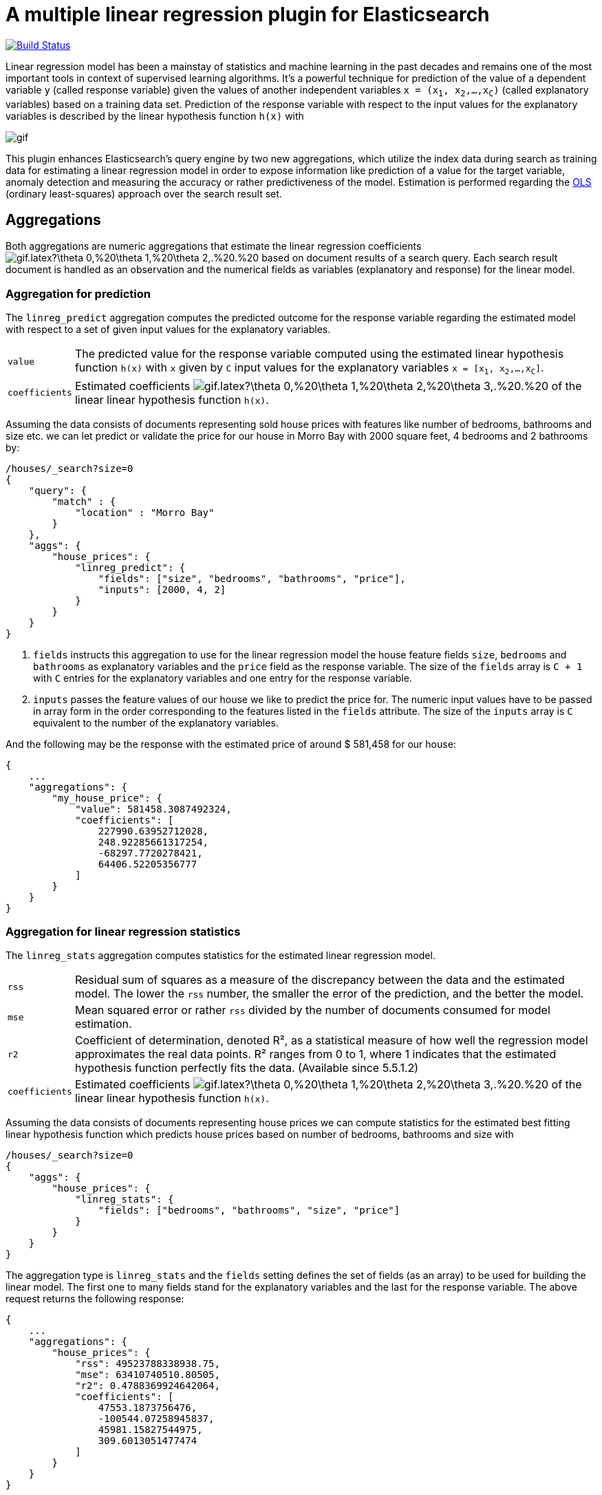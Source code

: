 # A multiple linear regression plugin for Elasticsearch

image:https://travis-ci.org/scaleborn/elasticsearch-linear-regression.svg?branch=master["Build Status", link="https://travis-ci.org/scaleborn/elasticsearch-linear-regression"]

Linear regression model has been a mainstay of statistics and machine learning
in the past decades and remains one of the most important tools in context of supervised learning algorithms.
It's a powerful technique for prediction of the value of a dependent variable `y` (called response variable) given the values of another independent
variables `x = (x~1~, x~2~,...,x~C~)` (called explanatory variables) based on a training data set. Prediction of the response variable with respect to the input values
 for the explanatory variables is described by the linear hypothesis function ``h(x)`` with

image:http://latex.codecogs.com/gif.latex?h(x)%20=%20\theta_{0}%20+%20\sum_{j=1}^C%20\theta_{j}%20x_{j}[]

This plugin enhances Elasticsearch's query engine by two new aggregations, which utilize the index data during search
as training data for estimating a linear regression model in order to expose information like prediction of a value for the target variable,
anomaly detection and measuring the accuracy or rather predictiveness of the model.
Estimation is performed regarding the https://en.wikipedia.org/wiki/Ordinary_least_squares[OLS]
(ordinary least-squares) approach over the search result set.


## Aggregations
Both aggregations are numeric aggregations that estimate the linear regression coefficients
image:http://latex.codecogs.com/gif.latex?\theta_0,%20\theta_1,%20\theta_2,.%20.%20.,%20\theta_C%20[]
based on document results of a search query. Each search result
document is handled as an observation and the numerical fields as variables (explanatory and response)
for the linear model.

=== Aggregation for prediction

The `linreg_predict` aggregation computes the predicted outcome for the response variable
regarding the estimated model with respect to a set of given input values for the explanatory variables.

[horizontal]
`value`:: The predicted value for the response variable computed using the estimated linear hypothesis
          function ``h(x)`` with `x` given by `C` input values for the explanatory variables
          `x = [x~1~, x~2~,...,x~C~]`.
`coefficients`:: Estimated coefficients
  image:http://latex.codecogs.com/gif.latex?\theta_0,%20\theta_1,%20\theta_2,%20\theta_3,.%20.%20.,%20\theta_C%20[]
    of the linear linear hypothesis function ``h(x)``.

Assuming the data consists of documents representing sold house prices with features
 like number of bedrooms, bathrooms and size etc. we can let predict or validate
 the price for our house in Morro Bay with 2000 square feet, 4 bedrooms and 2 bathrooms by:

[source,js]
--------------------------------------------------
/houses/_search?size=0
{
    "query": {
        "match" : {
            "location" : "Morro Bay"
        }
    },
    "aggs": {
        "house_prices": {
            "linreg_predict": {
                "fields": ["size", "bedrooms", "bathrooms", "price"],
                "inputs": [2000, 4, 2]
            }
        }
    }
}
--------------------------------------------------

<1> `fields` instructs this aggregation to use for the linear regression model the house feature fields `size`, `bedrooms` and `bathrooms`
    as explanatory variables and the `price` field as the response variable. The size of the `fields` array is `C + 1`
    with `C` entries for the explanatory variables and one entry for the response variable.
<2> `inputs` passes the feature values of our house we like to predict the price for. The numeric input values
    have to be passed in array form in the order corresponding to the features listed in the `fields` attribute.
    The size of the `inputs` array is `C` equivalent to the number of the explanatory variables.

And the following may be the response with the estimated price of around $ 581,458 for our house:

[source,js]
--------------------------------------------------
{
    ...
    "aggregations": {
        "my_house_price": {
            "value": 581458.3087492324,
            "coefficients": [
                227990.63952712028,
                248.92285661317254,
                -68297.7720278421,
                64406.52205356777
            ]
        }
    }
}
--------------------------------------------------


=== Aggregation for linear regression statistics

The `linreg_stats` aggregation computes statistics for the estimated linear regression model.

[horizontal]
`rss`:: Residual sum of squares as a measure of the discrepancy between the data and the estimated model.
        The lower the `rss` number, the smaller the error of the prediction, and the better the model.
`mse`:: Mean squared error or rather `rss` divided by the number of documents consumed for model estimation.
`r2`:: Coefficient of determination, denoted R², as a statistical measure of how well the regression model
        approximates the real data points. R² ranges from 0 to 1, where 1 indicates that the estimated hypothesis function perfectly fits the data.
        (Available since 5.5.1.2)
`coefficients`:: Estimated coefficients
  image:http://latex.codecogs.com/gif.latex?\theta_0,%20\theta_1,%20\theta_2,%20\theta_3,.%20.%20.,%20\theta_C%20[]
    of the linear linear hypothesis function ``h(x)``.

Assuming the data consists of documents representing house prices we can compute statistics for
the estimated best fitting linear hypothesis function which predicts house prices based on number of
bedrooms, bathrooms and size with
[source,js]
--------------------------------------------------
/houses/_search?size=0
{
    "aggs": {
        "house_prices": {
            "linreg_stats": {
                "fields": ["bedrooms", "bathrooms", "size", "price"]
            }
        }
    }
}
--------------------------------------------------

The aggregation type is `linreg_stats` and the `fields` setting defines the set of fields (as an array)
to be used for building the linear model. The first one to many fields stand for the explanatory variables
and the last for the response variable. The above request returns the following response:

[source,js]
--------------------------------------------------
{
    ...
    "aggregations": {
        "house_prices": {
            "rss": 49523788338938.75,
            "mse": 63410740510.80505,
            "r2": 0.4788369924642064,
            "coefficients": [
                47553.1873756476,
                -100544.07258945837,
                45981.15827544975,
                309.6013051477474
            ]
        }
    }
}
--------------------------------------------------

=== Data conditions
Due to algorithmic constraints both aggregations result an empty response, if

* the search result size is less or equal than the number of indicated explanatory variables,
* values of the explanatory variables in the search result set is linearly dependent (that means
  that a column can be written as a linear combination of the other columns).


## Algorithm
This implementation is based on a new parallel, single-pass OLS estimation algorithm for multiple linear regression
(not yet published). By aggregating
over the data only once and in parallel the algorithm is ideally suited for large-scale, distributed data sets and
in this respect surpasses the majority of existing multi-pass analytical OLS estimators or iterative optimization algorithms.

The overall complexity of the implemented algorithm to estimate the regression coefficients is `O(N C² + C³)`, where
`N` denotes the size of the training data set (the number of documents in the search result set) and `C` the number
of the indicated explanatory variables (fields).

## Installation

### Elasticsearch 5.x
For installing this plugin please choose first the proper version under the compatible
matrix which matches your Elasticsearch version and use the download link for the following command.

[source]
----
./bin/elasticsearch-plugin install https://github.com/scaleborn/elasticsearch-linear-regression/releases/download/5.5.1.2/elasticsearch-linear-regression-5.5.1.2.zip
----
The plugin will be installed under the name "linear-regression".
Do not forget to restart the node after installing.

.Compatibility matrix
[frame="all"]
|===
| Plugin version | Elasticsearch version | Release date
| https://github.com/scaleborn/elasticsearch-linear-regression/releases/download/5.5.1.2/elasticsearch-linear-regression-5.5.1.2.zip[5.5.1.2]        | 5.5.1 | Aug  29, 2017
| https://github.com/scaleborn/elasticsearch-linear-regression/releases/download/5.5.1.1/elasticsearch-linear-regression-5.5.1.1.zip[5.5.1.1]        | 5.5.1 | Jul  27, 2017
| https://github.com/scaleborn/elasticsearch-linear-regression/releases/download/5.5.0.1/elasticsearch-linear-regression-5.5.0.1.zip[5.5.0.1]        | 5.5.0 | Jul  18, 2017
| https://github.com/scaleborn/elasticsearch-linear-regression/releases/download/5.3.0.2/elasticsearch-linear-regression-5.3.0.2.zip[5.3.0.2]        | 5.3.0 | Jul  16, 2017
| https://github.com/scaleborn/elasticsearch-linear-regression/releases/download/5.3.0.1/elasticsearch-linear-regression-5.3.0.1.zip[5.3.0.1]        | 5.3.0 | Jun  30, 2017
|===

## Examples
### Predicting house prices
The idea is very simple. We have data in our Elasticsearch index representing
sold house prices in our region with some features like square footage of
the house, # of bathrooms, # of bedrooms etc. Now we want to find out which
price we have to pay for a house of our dreams.

In this example we use test data from: http://wiki.csc.calpoly.edu/datasets/attachment/wiki/Houses/RealEstate.csv?format=raw

To import the data into Elasticsearch we use logstash and this pipeline config
https://github.com/scaleborn/elasticsearch-linear-regression/tree/master/examples/houseprices/house-prices-import.conf[house-prices-import.conf]:
....
./bin/logstash -f house-prices-import.conf
....

The indexed documents will have this form:
[source,js]
--------------------------------------------------
{
  "_index": "houses",
  "_type": "prices",
  "_id": "AV0zjVhTomRh2LZNgmfJ",
  "_source": {
      "bathrooms": 3,
      "bedrooms": 4,
      "size": 4168,
      "mls": "140077",
      "price": 1100000,
      "location": "Morro Bay",
      "price_sq_ft": 263.92,
      "status": "Short Sale"
  }
}
--------------------------------------------------

We can now query the index for houses in "Morro Bay" and let predict the price
for our dream house with respect to the desired features like 3 bedrooms,
2 bathrooms and at least 2000 square feet:
[source,js]
--------------------------------------------------
/houses/_search?size=0
{
    "query": {
        "match" : {
            "location" : "Morro Bay"
        }
    },
    "aggs": {
        "dream_house_price": {
            "linreg_predict": {
                "fields": ["size", "bedrooms", "bathrooms", "price"],
                "inputs": [2000, 3, 2]
            }
        }
    }
}
--------------------------------------------------

Regarding the following prediction response we have to expect about
$ 650,000 to pay for the desired house in "Morro Bay".
[source,js]
--------------------------------------------------
{
    "aggregations": {
        "dream_house_price": {
            "value": 649918.0709489314,
            "coefficients": [
                228318.6161854365,
                249.02340193904183,
                -68314.4830871133,
                64248.05007337558
            ]
        }
    }
}
--------------------------------------------------

By using sub aggregations we are able to find out the estimated prices per location:
[source,js]
--------------------------------------------------
/houses/_search?size=0
{
    "aggs": {
        "locations": {
            "terms": {
                "field": "location.keyword",
                "size": 15
            },
            "aggs": {
                "dream_house_price": {
                    "linreg_predict": {
                        "fields": ["size", "bedrooms", "bathrooms", "price"],
                        "inputs": [2000, 3, 2]
                    }
                }
            }
        }
    }
}
--------------------------------------------------

The response uncovers that "Arroyo Grande" would be
the most expensive region for our dream house:

[source,js]
--------------------------------------------------
{
    "aggregations": {
        "locations": {
            "buckets": [
                {
                    "key": "Santa Maria-Orcutt",
                    "doc_count": 265,
                    "dream_house_price": {
                        "value": 256251.9105297585,
                        "coefficients": [
                            26437.192829649313,
                            81.19071633227178,
                            6825.9128627023265,
                            23477.773223729317
                        ]
                    }
                },
                {
                    "key": "Paso Robles",
                    "doc_count": 85,
                    "dream_house_price": {
                        "value": 365620.0386191703,
                        "coefficients": [
                            42958.257094706176,
                            151.7000907380368,
                            6486.477078139843,
                            -98.91559301451247
                        ]
                    }
                },
                ...
                {
                    "key": " Arroyo Grande",
                    "doc_count": 12,
                    "dream_house_price": {
                        "value": 1140196.791331573,
                        "coefficients": [
                            728566.7474390095,
                            1956.6474540196602,
                            -706891.620925945,
                            -690495.0006844609
                        ]
                    }
                }
                ...
            ]
        }
    }
}
--------------------------------------------------


## License
Copyright 2017 Scaleborn UG (haftungsbeschränkt).

Licensed under the Apache License 2.0.